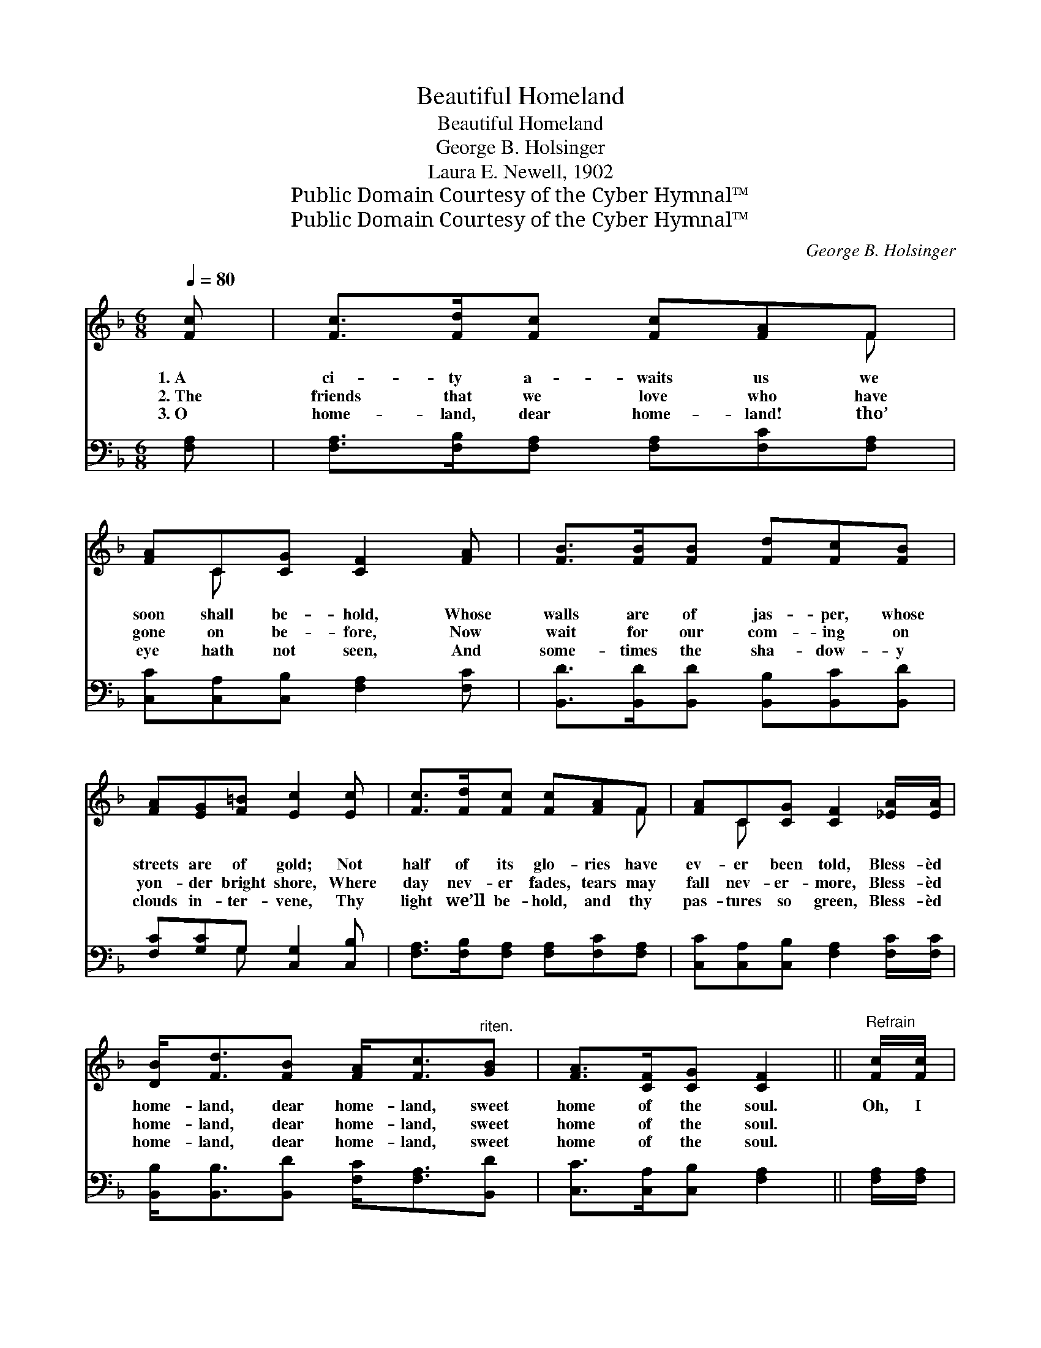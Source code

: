 X:1
T:Beautiful Homeland
T:Beautiful Homeland
T:George B. Holsinger
T:Laura E. Newell, 1902
T:Public Domain Courtesy of the Cyber Hymnal™
T:Public Domain Courtesy of the Cyber Hymnal™
C:George B. Holsinger
Z:Public Domain
Z:Courtesy of the Cyber Hymnal™
%%score ( 1 2 ) ( 3 4 )
L:1/8
Q:1/4=80
M:6/8
K:F
V:1 treble 
V:2 treble 
V:3 bass 
V:4 bass 
V:1
 [Fc] | [Fc]>[Fd][Fc] [Fc][FA]F | [FA]C[CG] [CF]2 [FA] | [FB]>[FB][FB] [Fd][Fc][FB] | %4
w: 1.~A|ci- ty a- waits us we|soon shall be- hold, Whose|walls are of jas- per, whose|
w: 2.~The|friends that we love who have|gone on be- fore, Now|wait for our com- ing on|
w: 3.~O|home- land, dear home- land! tho’|eye hath not seen, And|some- times the sha- dow- y|
 [FA][EG][F=B] [Ec]2 [Ec] | [Fc]>[Fd][Fc] [Fc][FA]F | [FA]C[CG] [CF]2 [_EA]/[EA]/ | %7
w: streets are of gold; Not|half of its glo- ries have|ev- er been told, Bless- èd|
w: yon- der bright shore, Where|day nev- er fades, tears may|fall nev- er- more, Bless- èd|
w: clouds in- ter- vene, Thy|light we’ll be- hold, and thy|pas- tures so green, Bless- èd|
 [DB]<[Fd][FB] [FA]<[Fc]"^riten."[GB] | [FA]>[CF][CG] [CF]2 ||"^Refrain" [Fc]/[Fc]/ | %10
w: home- land, dear home- land, sweet|home of the soul.|Oh, I|
w: home- land, dear home- land, sweet|home of the soul.||
w: home- land, dear home- land, sweet|home of the soul.||
 [Ec]>[EG][EG] [EG][FA][GB] | A3- [FA]2 [FA]/[FA]/ | [FA]>[FG][FG] [Fd][Ge][Fd] | %13
w: long, yes I long there to|dwell, Mid the plea-|* sures no mor- tal can|
w: |||
w: |||
 c3- !fermata![Gc]2 [Ec]/[Ec]/ | [Fc]>[Fd][Fc] [Fc][FA]F | [FA]C[CG] [B,F]2 [_EA]/[EA]/ | %16
w: tell, In the place|* our dear Sav- ior has|gone to pre- pare, Bless- èd|
w: |||
w: |||
 [DB]<[Fd][FB] [FA]<[Fc]"^riten."[GB] | [FA]>[CF][CG] [CF]2 |] %18
w: home- land, dear home- land, sweet|home of the soul.|
w: ||
w: ||
V:2
 x | x5 F | x C x4 | x6 | x6 | x5 F | x C x4 | x6 | x5 || x | x6 | F>FF x3 | x6 | EEF x3 | x5 F | %15
 x C x4 | x6 | x5 |] %18
V:3
 [F,A,] | [F,A,]>[F,B,][F,A,] [F,A,][F,C][F,A,] | [C,C][C,A,][C,B,] [F,A,]2 [F,C] | %3
w: ~|~ ~ ~ ~ ~ ~|~ ~ ~ ~ ~|
 [B,,D]>[B,,D][B,,D] [B,,B,][B,,C][B,,D] | [F,C][G,C]G, [C,G,]2 [C,B,] | %5
w: ~ ~ ~ ~ ~ ~|~ ~ ~ ~ ~|
 [F,A,]>[F,B,][F,A,] [F,A,][F,C][F,A,] | [C,C][C,A,][C,B,] [F,A,]2 [F,C]/[F,C]/ | %7
w: ~ ~ ~ ~ ~ ~|~ ~ ~ ~ ~ ~|
 [B,,B,]<[B,,B,][B,,D] [F,C]<[F,A,][B,,D] | [C,C]>[C,A,][C,B,] [F,A,]2 || [F,A,]/[F,A,]/ | %10
w: ~ ~ ~ ~ ~ ~|~ ~ ~ ~|~ ~|
 [C,G,]>[C,C][C,C] [C,C][C,C][C,C] | [F,C]>[F,C][F,C] [F,C]2 [F,C]/[F,C]/ | %12
w: ~ ~ ~ ~ ~ ~|~ there to dwell ~ ~|
 [G,=B,]>[G,B,][G,B,] [G,B,][G,B,][G,B,] | CG,A, !fermata![C,B,]2 [C,G,]/[C,G,]/ | %14
w: ~ ~ ~ ~ ~ no|mor- tal can tell * *|
 [F,A,]>[F,B,][F,A,] [F,A,][F,C][F,A,] | [C,C][C,A,][C,B,] [F,A,]2 [F,C]/[F,C]/ | %16
w: ||
 [B,,B,]<[B,,B,][B,,D] [F,C]<[F,A,][B,,D] | [C,C]>[C,A,][C,B,] [F,A,]2 |] %18
w: ||
V:4
 x | x6 | x6 | x6 | x2 G, x3 | x6 | x6 | x6 | x5 || x | x6 | x6 | x6 | C,3- x3 | x6 | x6 | x6 | %17
 x5 |] %18

